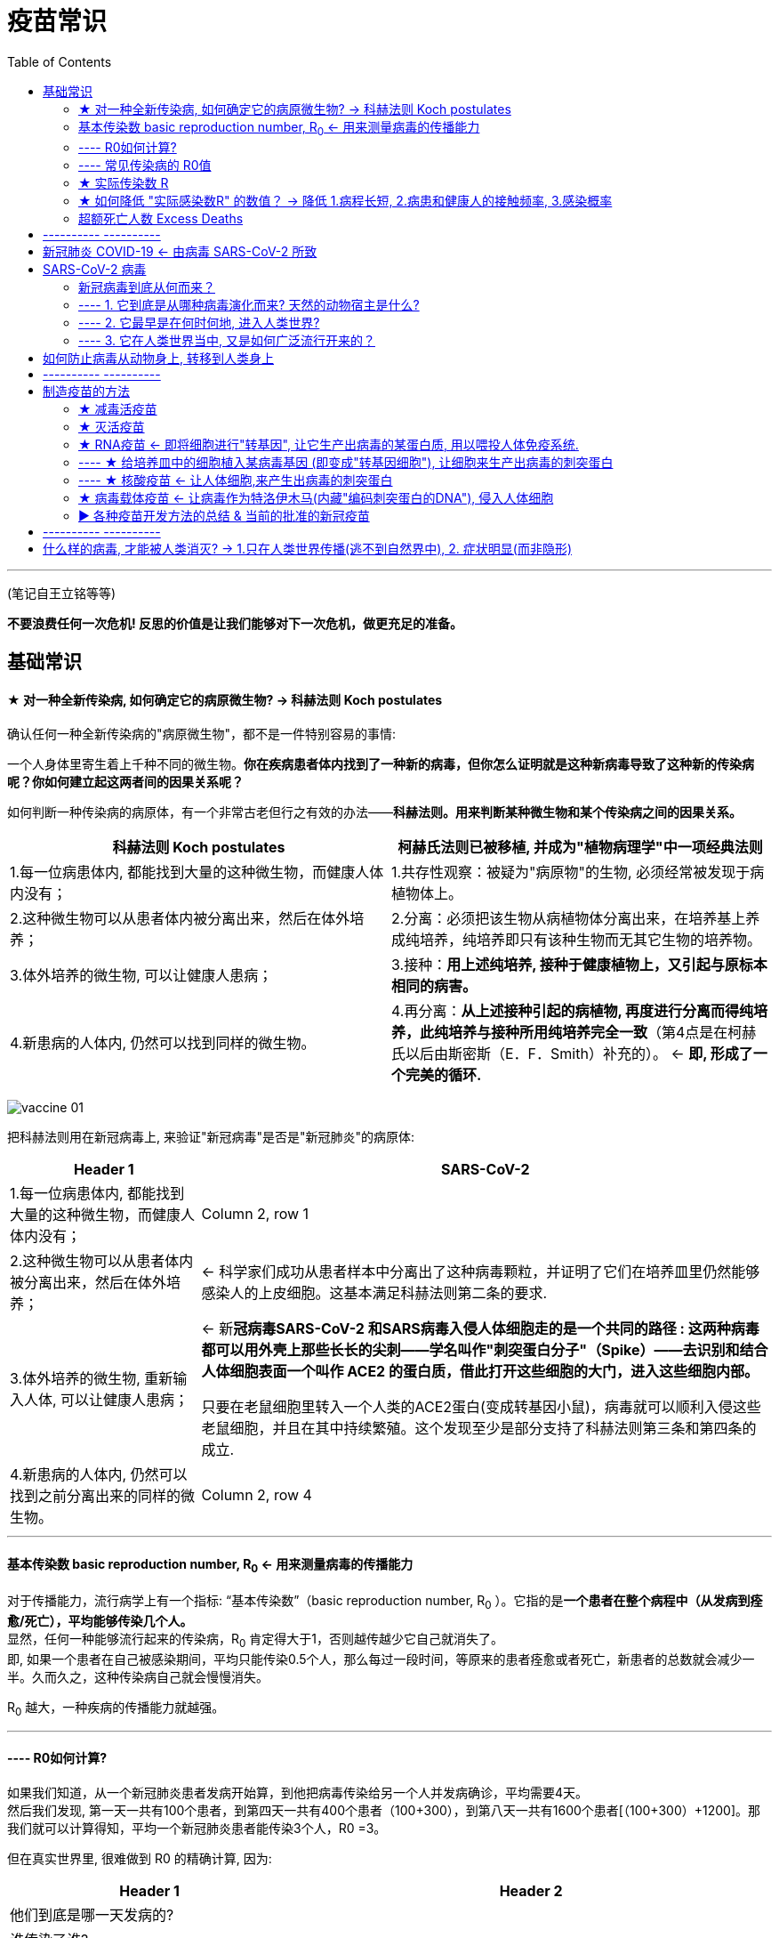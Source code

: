 
= 疫苗常识
:toc:

---

(笔记自王立铭等等)


*不要浪费任何一次危机! 反思的价值是让我们能够对下一次危机，做更充足的准备。*


== 基础常识

==== ★ 对一种全新传染病, 如何确定它的病原微生物? -> 科赫法则 Koch postulates

确认任何一种全新传染病的"病原微生物"，都不是一件特别容易的事情:

一个人身体里寄生着上千种不同的微生物。*你在疾病患者体内找到了一种新的病毒，但你怎么证明就是这种新病毒导致了这种新的传染病呢？你如何建立起这两者间的因果关系呢？*

如何判断一种传染病的病原体，有一个非常古老但行之有效的办法——*科赫法则。用来判断某种微生物和某个传染病之间的因果关系。*

[cols="1a, 1a"]
|===
|科赫法则 Koch postulates |柯赫氏法则已被移植, 并成为"植物病理学"中一项经典法则

|1.每一位病患体内, 都能找到大量的这种微生物，而健康人体内没有；
|1.共存性观察：被疑为"病原物"的生物, 必须经常被发现于病植物体上。

|2.这种微生物可以从患者体内被分离出来，然后在体外培养；
|2.分离：必须把该生物从病植物体分离出来，在培养基上养成纯培养，纯培养即只有该种生物而无其它生物的培养物。

|3.体外培养的微生物, 可以让健康人患病；
|3.接种：*用上述纯培养, 接种于健康植物上，又引起与原标本相同的病害。*

|4.新患病的人体内, 仍然可以找到同样的微生物。
|4.再分离：*从上述接种引起的病植物, 再度进行分离而得纯培养，此纯培养与接种所用纯培养完全一致*（第4点是在柯赫氏以后由斯密斯（E．F．Smith）补充的）。 <- *即, 形成了一个完美的循环.*
|===

image:../img_readBook/疫苗常识/vaccine_01.jpg[]

把科赫法则用在新冠病毒上, 来验证"新冠病毒"是否是"新冠肺炎"的病原体:

[cols="1a,3a"]
|===
|Header 1 |SARS-CoV-2

|1.每一位病患体内, 都能找到大量的这种微生物，而健康人体内没有；
|Column 2, row 1

|2.这种微生物可以从患者体内被分离出来，然后在体外培养；
|<- 科学家们成功从患者样本中分离出了这种病毒颗粒，并证明了它们在培养皿里仍然能够感染人的上皮细胞。这基本满足科赫法则第二条的要求.

|3.体外培养的微生物, 重新输入人体, 可以让健康人患病；
|<- 新**冠病毒SARS-CoV-2 和SARS病毒入侵人体细胞走的是一个共同的路径 : 这两种病毒都可以用外壳上那些长长的尖刺——学名叫作"刺突蛋白分子"（Spike）——去识别和结合人体细胞表面一个叫作 ACE2 的蛋白质，借此打开这些细胞的大门，进入这些细胞内部。**

只要在老鼠细胞里转入一个人类的ACE2蛋白(变成转基因小鼠)，病毒就可以顺利入侵这些老鼠细胞，并且在其中持续繁殖。这个发现至少是部分支持了科赫法则第三条和第四条的成立.

|4.新患病的人体内, 仍然可以找到之前分离出来的同样的微生物。
|Column 2, row 4
|===

---


==== 基本传染数 basic reproduction number, R~0~ <- 用来测量病毒的传播能力

对于传播能力，流行病学上有一个指标: “基本传染数”（basic reproduction number, R~0~ ）。它指的是**一个患者在整个病程中（从发病到痊愈/死亡），平均能够传染几个人。** +
显然，任何一种能够流行起来的传染病，R~0~ 肯定得大于1，否则越传越少它自己就消失了。 +
即, 如果一个患者在自己被感染期间，平均只能传染0.5个人，那么每过一段时间，等原来的患者痊愈或者死亡，新患者的总数就会减少一半。久而久之，这种传染病自己就会慢慢消失。

R~0~ 越大，一种疾病的传播能力就越强。

---

==== ---- R0如何计算?

如果我们知道，从一个新冠肺炎患者发病开始算，到他把病毒传染给另一个人并发病确诊，平均需要4天。 +
然后我们发现, 第一天一共有100个患者，到第四天一共有400个患者（100+300），到第八天一共有1600个患者[（100+300）+1200]。那我们就可以计算得知，平均一个新冠肺炎患者能传染3个人，R0 =3。

但在真实世界里, 很难做到 R0 的精确计算, 因为:

[options="autowidth"]
|===
|Header 1 |Header 2

|他们到底是哪一天发病的?
|

|谁传染了谁?
|

|在真实世界场景里，疾病的传播不可能如此“均匀”。
|<- 在不同的气候环境、不同的人群当中、不同的防护措施下，疾病的传播速度肯定会不同.
|===

因此, 科学家们只能基于不同的假设, 对R~0~ 进行估计，永远也无法获得最精确的R~0~ 。

---

==== ---- 常见传染病的 R0值

[options="autowidth"]
|===
|Header 1 |R~0~值

|季节性流感
|1.3左右

|新冠肺炎
|2.5 - 3.5

|麻疹
|12 - 18
|===

---

==== ★ 实际传染数 R

相比R0 的高低，也就是一种传染病在理想条件下的传播能力，**实际传染数R** 这个指标就更有意义。**它衡量的是我们人类能采取什么措施，将疾病的流行限制到什么程度。** +
换言之, *不管一个疾病的R0 有多高，也就是它天然的传播能力有多强，只要我们把 "实际传染数R" 降低到1之下，就可以有效消除这种疾病。*


---

==== ★ 如何降低 "实际感染数R" 的数值？ -> 降低 1.病程长短, 2.病患和健康人的接触频率, 3.感染概率

那怎么降低 "实际感染数R" 的数值呢？ 它由三个相互独立的因素决定：

1. 一种疾病的病程长短；
2. 患者和其他人的接触频率；
3. 每次接触过程中, 传播疾病的概率。

一种疾病的病程越长，在这段时间内患者接触的健康人越多，每次接触的时候感染越容易发生，R当然就越大，这种疾病当然就会更容易流行起来。

所以, 如果我们想要限制疾病的流行，就需要考虑如何降低这三个要素。

[cols="1a,3a"]
|===
|Header 1 |采用何种手段来降低它

|1.一种疾病的病程长短
|疾病的感染周期, 往往是疾病的自身特性，比如流感一般病程就是一周左右，艾滋病的病程可能长达几年甚至几十年，这个往往不能轻易改变。 +
所以我们只能对剩下两个要素来作文章。

|2.患者和其他人的接触频率
|- 采取隔离措施

|3.每次接触过程中, 传播疾病的概率
|- 佩戴口罩
- 科学洗手

---

- 打疫苗

**新冠肺炎的R0 是2.5，**也就是说平均一个患者会感染2.5个健康人。那**如果人群当中只要有超过60%的人通过接种疫苗获得了免疫力，新冠肺炎的实际传染数R就会被遏制到1（2.5×40%=1）以下，疫情蔓延就会被控制住。这就是所谓“群体免疫”的真实含义。**

其实, 并不需要疫苗能够对所有人都起作用，只要它能够保护达到一定比例的人，**把传染病的实际传染数R降低到1以下，**就能大大限制疾病的传播，逐渐消灭疾病。

比如, 如果一种传染病的基本传染数R0为3，也就是说在感染期间1个患者平均可以传染3个健康人，而通过接种疫苗，让人群中2/3以上的人具有免疫力，那么即便还有低于1/3的人容易被感染，这种传染病的实际传染数也能够降低到1以下。 +
换句话说，这2/3通过接种疫苗获得了免疫力的人，为其余1/3的人提供了保护。 +
*这就是用接种疫苗的方法, 来实现“群体免疫”的原理 ——疫苗让一个群体中的大部分人获得了免疫力，就能够间接地为其他不能或者不愿意接受疫苗接种的人, 提供保护。*

|===



---


==== 超额死亡人数 Excess Deaths

有很多原本年龄偏大、身患基础疾病（糖尿病、心血管疾病、呼吸道慢性疾病等）的人，在流感的攻击下会死于各种并发症。这个时候临床上就很难严格区分他们到底是因流感而死，还是死于各自原本患有的慢性病了。

为了解决这个问题，人们发明了"超额死亡"这个指标，抛开具体的病情分析，直接去看在每年秋冬流感高发的季节里，整体死亡人数相比以往平均, 上升了多少。

*即"超额死亡人数"是指: 在特定时间段内观察到的死亡人数, 与过去同一时期历史平均死亡人数相比，由于各种原因(无论是流感还是身体基础疾病)而导致的超出预期的死亡人数。* +
这些“超额死亡”的人当中，有些直接死于流感，有些死于流感引起的并发症，甚至有些人因为流感季节医院爆满而耽误了诊治其他疾病，他们都可以看成是流感的牺牲品。

[options="autowidth"]
|===
|传染病 |超额死亡人数

|全世界每年因"季节性流感"而导致的超额死亡
|约40万人

|美国因为"季节性流感"导致的超额死亡人数
|每年都在波动，为2-3万人

|新冠肺炎
|截至2020年12月底，新冠肺炎官方死亡人数接近200万人，超额死亡人数可能还要2倍于此.
|===

---



== ---------- ----------


---


== 新冠肺炎 COVID-19 <- 由病毒 SARS-CoV-2 所致

[options="autowidth"]
|===
|疾病 |<- 致病病毒

|新冠肺炎  +
COVID-19（coronavirus disease-2019）
|SARS-CoV-2. +
由"国际病毒分类委员会"（International Committee on Taxonomy of Viruses）分类.

|===


---

== SARS-CoV-2 病毒

SARS-CoV-2

[cols="1a,3a"]
|===
|Header 1 |Header 2

|病毒的"刺突蛋白" -> 会结合人体细胞的ACE2蛋白质
|这一根根尖刺，其实是新冠病毒"刺突蛋白质"分子形成的，3枚三维结构完全一样的"刺突蛋白质", 彼此镶嵌在一起，形成了一个类似大头针的结构. 针帽朝外，针头插入病毒颗粒内部。朝外的大头针帽，就是新冠病毒识别宿主的核心部位。
科学家们还看清了这枚大头针, 和人体细胞表面的ACE2蛋白质相互结合的具体形态.

新冠病毒进入人体细胞的过程：刺突蛋白和ACE2蛋白“握手”之后，新冠病毒被进一步拉近，贴近到人体细胞的表面。紧接着，新冠病毒最外层的膜, 和人体细胞膜, 融为一体，就像两个肥皂泡合二为一，新冠病毒颗粒内部的遗传物质, 就能进入人体细胞深处。

|RdRp蛋白质 -> 能帮助病毒复制
|作为一种RNA病毒，新冠病毒的遗传物质, 是一条大约3万碱基长度、携带11个基因的RNA长链。 +
这条RNA分子进入细胞之后，能够劫持人体细胞自带的蛋白质生产机器，为自己生产出自身繁殖复制所需的各种蛋白质（比如大量新的刺突蛋白）. +
这其中，*一个名叫RdRp（RNA-dependent RNA polymerase）的蛋白质特别值得关注，它是新冠病毒繁殖的关键。在这种蛋白质的帮助下，新冠病毒的遗传物质得以在人体细胞内快速复制。*
|===

---

==== 新冠病毒到底从何而来？

新冠病毒的起源问题，可以分成三个子问题：


==== ---- 1. 它到底是从哪种病毒演化而来? 天然的动物宿主是什么?

其实在野生动物身上发现一些新病毒, 本身没什么大不了的 —— *人类目前对病毒世界的理解极其有限，已知的病毒物种可能都不到全部病毒物种的万分之一.*

[cols="1a,2a,3a"]
|===
|Header 1 |宿主  |

|SARS病毒
|蝙蝠(天然宿主) -> 果子狸(中间宿主) -> 人类
|果子狸身体里的一种病毒,和SARS病毒, 相似度达 99.8%. +
同时, 在接近果子狸的人群中，他们血液里广泛存在SARS抗体，这样就彻底锁定了果子狸的中间宿主身份.

|MERS病毒
|蝙蝠 -> 骆驼(中间宿主) -> 人类
|

|SARS-CoV-2病毒
|蝙蝠 -> ?(中间宿主) -> 人类
|云南蝙蝠身上的RaTG13病毒, 与SARS-CoV-2, 两者之间基因序列的相似程度, 超过了96%。*这4%的序列差异，意味着这种蝙蝠病毒不可能直接入侵人体. 还需要进一步基因突变.* +

这种中间宿主动物, 应该是一种半野生的，但是能够被规模养殖运输的，和人类世界比较接近的哺乳动物。理由很简单：

- 半野生状态下 -> 它才能够和野生蝙蝠等, 有比较多的接触机会，能够从它们那里获取病毒。
- 比较大的群体规模 ->才能给病毒在这种宿主内部的互相传播和变异, 提供了平台。
- 而只有这种动物也比较接近人类世界，有很多和人接触的机会 -> 才能给新病毒提供了一个"自然选择"压力，并最终获得了感染人体的变异可能性。

遗憾的是，华南海鲜市场早在2020年1月初就已经关闭清理，里面的动物也被彻底消杀。这给找到中间宿主增加了相当大的难度。


穿山甲冠状病毒, 和新冠病毒的整体基因组序列, 相似性只有90%左右，远低于蝙蝠病毒96%的水平。  +

|===

*但穿山甲冠状病毒中, 偏偏有一段特殊区域（刺突蛋白的受体结合区域）, 与SARS-CoV-2的相似程度很高——这段序列的蛋白质相似度高达97%，甚至某几个特定的、可能对受体结合至关重要的氨基酸位点，是完全一样的。*

这个信息为什么重要？因为冠状病毒想要识别宿主细胞并且入侵它，靠的是病毒表面一根根突起的尖刺（这也是冠状病毒这个名称的由来）。这个尖刺是病毒专门生产的一个蛋白质分子，被恰如其分地命名为“刺突蛋白”。**尖刺朝外、类似于大头针针帽形状的一小段所谓“受体结合区域”，能够专门结合宿主细胞表面的ACE2蛋白质，让病毒能够锚定这些细胞然后入侵之。** +
那么可想而知，**刺突蛋白的特性，特别是刺突蛋白上的受体结合区域的特性，决定了一种冠状病毒到底能够入侵什么细胞、什么动物。**

这暗示了一个相当严峻的问题：*在自然界中，应该有大量我们尚未发现和了解的病毒，它们隐藏在蝙蝠和穿山甲这样的动物体内，目前虽然不侵犯人类, 但这些病毒完全有可能在几年、几十年里, 演化(基因突变)出入侵人类世界的能力。*

考虑到病毒物种数量的庞大（有人甚至估计未知病毒数量高达数千万种甚至更多），考虑到在自然界它们有几乎难以穷尽的藏身空间，考虑到病毒演化的超高效率，我们甚至可以说，人类习以为常的静好岁月其实是一种奢侈，有太多的病毒准备好了突袭。


---



==== ---- 2. 它最早是在何时何地, 进入人类世界?

传染病最早是从哪个人开始的，这个人就被定义为“原发病例”（primary case）, 或称“零号病人”。

要发现传播链条, 一个方法是观察"病毒基因序列"的变异.

比如: 我们从三个患者身上分离出了新冠病毒，通过检测病毒的基因序列，发现患者1身上的病毒有基因突变X，患者2身上的病毒有基因突变X和Y，患者3身上的病毒有三个基因突变——XYZ。 +
那么，一个最简单的推测就是 : 病毒的传播应该是 患者1 -> 患者2 -> 患者3，并且它们在这个过程中逐渐积累了更多的基因突变。 +
这个时候，如果你又找到了第四个患者，他身上的病毒没有XYZ的突变，但是有突变W. 那你也可以推断: 这个患者身体里的病毒，大概和患者1、2、3的关系更远一些，可能不是一个家族的。

科学家们分析了从世界各地的患者身上分别提取的160个新冠病毒的基因组序列，并根据这些基因序列的差异大小，把它们分成了A、B、C三组。来猜测不同组别之间的传播顺序, 结果发现: +
A(美国多见) —> B(武汉多见) —> C(欧洲多见)

但这项研究无法说明新冠病毒的起源。原因是:

[cols="1a,3a"]
|===
|Header 1 |Header 2

|样本太小, 代表性太差
|相比全世界千万计的患者，区区一百多条病毒基因组序列的代表性, 就很成问题。

|病毒丧失基因多样性???
|在病毒暴发的源头，病毒的多样性很可能是最高的，在传播过程中反而会逐渐“聚焦”。

比如:100个幼儿园孩子穿不同颜色的衣服，放学回家，从幼儿园门口出来，朝各个方向走的孩子里，每个方向上的衣服颜色会逐渐减少，也许东边的孩子里红衣服更多，南边的孩子里黄衣服更多。再继续分散走下去，兴许走到一个小区里的孩子就只有一两个，衣服的颜色会更单调。 +
因此, 病毒的传播也有这样的可能性。

(*不过我觉得这个假设不成立, 新冠病毒从动物进入人体, 一定是单点突破(某个序列的基因恰好适应了人体), 而不是多点突破, 不可能n种不同序列的基因, 都同时适应人体而第一次进入人体.*)

|病毒基因突变速度不快, 重叠可能不多
|要想利用基因变异的规律, 分析病毒的传播和进化链条，这个方法成立的前提是: 病毒在传播过程中确实发生了大量的基因变异。  +
而新冠病毒的基因变异速度并不快, 而且彼此之间的基因突变还不重叠，没有形成特别明确的“重叠热点”。

如, 上面讲过的患者1,2,3的例子, 如果这三个患者身上病毒的基因突变不是X、XY、XYZ，而是XY、XZ和W，我们就很难判断它们三者的传播顺序了。 +
当然，你可以大概猜测XY和XZ的关系, 应该大于XY和W的关系，但是谁先出现、谁传给谁，就很难分析了。


|前提错误, 即目前假设的始祖病毒, 可能并不是真的始祖病毒.
|*最大的问题是：分析的基本假设可能就是错的！* +
**这项研究假设蝙蝠RaTG13病毒是人新冠病毒的祖先，**来看A、B、C三组当中谁和RaTG13更接近，就定义谁是病毒进化的起点和“根”。*但这个假设(蝙蝠是源头)可能本身是错的。因为目前我们无法确定RaTG13真的就是新冠的祖先。也许未来我们会发现更接近新冠的病毒呢？也许最后发现根本不是蝙蝠体内的某个病毒呢？这样的话，研究的基本假设就得改.**  +
*所以我们无法判断A、B、C到底谁才是真的最古老、最早出现的病毒。*
|===


---

==== ---- 3. 它在人类世界当中, 又是如何广泛流行开来的？



---

== 如何防止病毒从动物身上, 转移到人类身上

实际上科学界有一个主流认知，就是**人类世界今天流行的大多数病毒，都是我们的祖先进入农业社会、开始畜养家禽家畜之后, 从动物身上获得的。**

- 人类祖先和家禽家畜近距离朝夕相处，给病毒跨越物种屏障进入人类世界, 提供了机会。
- 另一方面，**进入农业社会以后，人口规模大大提高，形成了高密度的人群聚集区，这就给病毒在人和人之间传播、进化和流行提供了天然的温床。**

这一点甚至还影响了现代世界的政治格局 : +
绝大多数能够被驯化的动物都生活在亚欧大陆，而美洲和澳洲的土地上天生就没有什么动物能被驯化。亚欧大陆的居民天然就有开启农业文明的基础, 并且因此亚欧大陆的居民从1万年前开始，就饱受病毒入侵的折磨，但是也因此形成了对病毒一定程度的免疫力。 +
而美洲和澳洲大陆的当地土著居民, 并没有自然条件来大规模的驯化诸如牛、羊、猪、鸡这样的动物，对于来自动物的病毒也就毫无抵抗力。 +
最终, 我们都可以说，是在病毒的帮助下，欧洲殖民者才轻松占领了这些广袤土地，形成了对整个世界的统治局面。



所以如今, 面对动物身上的病毒, 我们能做的是什么呢?

- 保护野生动物的天然栖息地，
- 尽量避免入侵它们的天然栖息地
- 阻止人类对它们的围猎和贩卖，部分屏蔽动物和人之间的密切接触.

总之, 就是保持距离! 让它们不要和人类世界产生太多交集。让野生动物体内的病毒接近不了人类，以阻碍其快速演化适应人体的进程。

-










---


== ---------- ----------



---


== 制造疫苗的方法

人体的免疫系统, 有两套特定的防御机制:

[cols="1a,3a"]
|===
|防御机制 |Header 2

|1.体液免疫 -> 杀病毒
|人体的一类免疫细胞——**B细胞，大量产生针对病毒的所谓“中和抗体”，**识别和**消灭在血液中自由流动的病毒颗粒**，阻止病毒进一步入侵人体细胞.

|2.细胞免疫 -> 杀被感染的细胞
|人体的另一类免疫细胞——*T细胞，识别已经被病毒入侵了的人体细胞，直接杀死它们(被感染的细胞本身)*，用壮士断腕的方式让这些细胞内的病毒也死掉。
|===

在病毒被消灭之后，这两套防御机制——"体液免疫"和"细胞免疫"，也被保留了下来，形成“免疫记忆”。 +
所以, 其实病毒本身就是它自己的疫苗。

*所以, 开发疫苗的基本逻辑就很清楚了: 我们真正需要的疫苗，其实就是一个比真的病毒安全，但是同样能够引发人体对病毒的"免疫记忆"，能够让人体对真病毒拥有识别和防御能力的假病毒。*


image:../img_readBook/疫苗常识/vaccine_02.png[]




---

==== ★ 减毒活疫苗

就是培养一种和原来的病毒基本一样，但**毒性要弱得多的病毒，**把这些活病毒直接注射到人体内，引发一次局部的、很轻微的病毒感染，借此形成"免疫记忆"。

我们从小接种过的疫苗里，就有很多"减毒活疫苗"，如: 麻疹疫苗、腮腺炎疫苗、水痘疫苗等。


案例:

[cols="1a,3a"]
|===
|减毒活疫苗 |Header 2

|天花疫苗
|养牛场里感染过牛痘病毒的挤奶工, 就不会再感染天花病毒了。*因为"牛痘病毒"和"天花病毒"的生物学特征高度相似，但是毒性小得多*（毕竟牛痘病毒主要是感染牛的）。在感染人体以后，牛痘病毒引起的症状很轻微，人很快就会自己好起来。**因为牛痘病毒和天花病毒高度相似，人体也就顺便形成了对"天花病毒"的防御能力。**

所以, 这种"减毒活疫苗"不是利用"天花病毒"培养出来的，而是借助了天然存在的"牛痘病毒"。
|===

减毒活疫苗的优缺点:

[cols="1a,3a"]
|===
|减毒活疫苗 |Header 2

|优点
|
减毒活疫苗, **这种疫苗能在最大限度上模拟病毒的一切生物学特征，不光长得像，进入人体之后入侵和繁殖的方式也非常像。这样一来，它就能最大限度地激活人体的"体液免疫(杀病毒)"和"细胞免疫(杀被感染的细胞)"这两条防御路径，形成对真病毒持久的免疫力。**

|缺点
|- 既然是活病毒，能入侵人体细胞，能自我复制，还能变异，就很难说它会不会引起什么意想不到的副作用。 +
比如说针对"脊髓灰质炎病毒"，传统上用的就是减毒活疫苗，也就是通常说的“脊灰糖丸”。**但是在极少数情况下，糖丸里的病毒会发生变异，恢复强烈的毒性，不光不能为人体提供保护，反而还会直接引发脊髓灰质炎。**这就是所谓的“疫苗衍生脊髓灰质炎”，发病率在二百五十万分之一左右。有人甚至给这种现象起了一个名字，“恶魔的抽签”。

- 减毒活疫苗的另一个大麻烦是，**开发周期实在太长了。**人们往往需要在实验室里长期培养和筛选，才能挑选出毒性大大降低，但仍然能激活免疫反应的活病毒。这个工作有点像传统的农业育种，需要日复一日、年复一年的烦琐工作，而且还有很大的运气成分。 +
我们说，历史上疫苗开发的周期很长，其实主要说的就是"减毒活疫苗"。
|===



---

==== ★ 灭活疫苗

疫苗其实就是一个假病毒。从这个意义上说，**病毒的任何一个组成部分，可能都有这个潜力。 +
并且因为它仅仅是病毒的一个组成部分，它根本无法入侵人体细胞，显然没有什么危害，比较安全。**但这个单独的组成部分，肯定和完整的病毒有些相似性，所以也确实有可能引发人体的免疫记忆。

*除了"减毒活疫苗"之外，人类目前拥有的所有疫苗开发手段，本质上都是这个路子。*

其中最传统的一种，叫作“灭活疫苗”。就是在实验室和工厂里培养一大堆病毒颗粒，然后用化学药品或者紫外线照射，把病毒颗粒的生物学活性给破坏了，然后一股脑注射到人体内。 +
在外形上，这种疫苗保有了真病毒的不少特征，但是**既然活性已经被破坏，就不能再入侵人体细胞了。因此一般来说，灭活疫苗能够激发人体的"体液免疫"，**也就是说，能够产生识别病毒颗粒的中和抗体去杀灭病毒，**但是不太能引发"细胞免疫"，因为没有真病毒入侵，不存在需要被杀死的人体细胞。** +
*这样一来，免疫保护作用就弱了不少，往往需要打好几针才管用. 还需要添加能够人为增强免疫反应的化学物质（学名叫作“佐剂”，常用的是含铝盐的佐剂）。*

即:

[cols="1a,3a"]
|===
|灭活疫苗 |Header 2

|优点
|病毒的活性已经被破坏，不能再入侵人体细胞了, 对人体更安全.

|缺点
| - 假病毒存在, 能激起人体的"体液免疫". +
- 但是**灭活的病毒无法入侵细胞, 也就无法激起人体的"细胞免疫", 不会去杀死被感染细胞**(本身也没有细胞被感染)

- **产能比较低、价格比较高。**这是因为为了制备灭活疫苗，人们需要培养大量的病毒颗粒，毕竟是直接培养有感染力的活病毒，所以只能在高度防护的实验室和车间里进行。
- "灭活疫苗"是一条比较传统的开发路线，不可知的风险比较小。但因为接种的是失去活性的完整病毒，成分比较复杂，对人体免疫系统的影响需要长期追踪和研究。

|===

我们从小使用的疫苗里，也有不少是"灭活疫苗"，如: 流脑疫苗、百白破疫苗，还有流感疫苗。


中国科兴等的灭活疫苗, 具体的研究是这样做的： +
研究者们分别选取了一种从人群中提取的新冠病毒，在实验室进行大规模培养。收集足够的病毒颗粒后，**再加入一种能够改变病毒RNA分子结构、破坏病毒复制能力的化学物质，然后再加入增强免疫反应的"铝佐剂"，**最终制备出可供动物测试的新冠"灭活疫苗"。

目前世界范围内，只有中国研发的这三种新冠疫苗, 走的是"灭活疫苗"的开发路线。


---

==== ★ RNA疫苗 <- 即将细胞进行"转基因", 让它生产出病毒的某蛋白质, 用以喂投人体免疫系统.

"灭活疫苗"的制备思路，无非是先生产危险的病毒颗粒，然后灭活，再给人体打几针失去活性的病毒颗粒来训练免疫系统。 +
既然如此，**如果利用基因工程的办法，直接生产出本来就没有活性的病毒颗粒，甚至是病毒外壳上的几个蛋白质分子，不也能起到一样的效果吗？** +
这样一来，疫苗生产过程就**不会见到任何活的病毒，安全性大大提高**，产能和价格的瓶颈相对也容易解决了。

[cols="1a,3a"]
|===
|核酸疫苗 |Header 2

|直接生产出"本来就没有活性的病毒颗粒"
|Column 2, row 1

|直接生产"病毒外壳上的几个蛋白质分子"
|- 现在使用的"乙肝疫苗"，就是用基因工程手段，生产乙肝病毒的表面抗原分子而制作出来的.

- 新冠病毒，最具特征性的外观，就是病毒颗粒表面一根根长长的突起。这些突起是由病毒的"刺突蛋白"构成的。新冠病毒靠它识别和入侵人体细胞，而人体的免疫系统也当然会特别关注这个蛋白。 +
因此**如果单独生产这个刺突蛋白，把它当成疫苗注射到人体内，是不是也能起到以假乱真、训练免疫系统的功效呢？**

|===


具体怎么生产新冠病毒的"刺突蛋白"呢？目前人类掌握了几种不同的方法：

---

==== ---- ★ 给培养皿中的细胞植入某病毒基因 (即变成"转基因细胞"), 让细胞来生产出病毒的刺突蛋白

*这种方法是: 把编码"刺突蛋白"的病毒基因找出来，放在实验室培养的细胞里，让细胞为我们生产"刺突蛋白"。*

---

==== ---- ★ 核酸疫苗 <- 让人体细胞,来产生出病毒的刺突蛋白

即: **直接把编码"刺突蛋白"的DNA或者RNA分子, 注射到人体内。这些分子进入人体细胞后，就能命令人体细胞源源不断地生产刺突蛋白，然后这些生产出来的刺突蛋白再激发人体的免疫反应。**这就是所谓的“核酸疫苗”的概念。

优点:

- **它等于是把疫苗生产的工序, 从实验室和工厂, 搬到了人体内部，**所以可能是最省事儿的疫苗开发路线了。
- 而且这条技术路线, 理论上可能比"灭活疫苗"更好地激发人体的免疫系统。因为注射疫苗后, 一部分人体细胞会开始主动生产新冠病毒的刺突蛋白分子，那它除了"体液免疫"之外，还应该能够激发人体的"细胞免疫"反应。
- 这类疫苗的设计开发相对直接（有了病毒基因序列就可以着手开始设计），生产比较容易，*如果病毒出现变异, 也可以很方便地改变疫苗核酸序列, 重新大规模接种。*


虽然这个疫苗开发路线, 技术含量很高, 但也是未知数最大的。道理很简单：

- 把DNA或者RNA直接注射到人体内，怎么保证有足够量的核酸分子进入人体细胞？
- 怎么保证人体细胞, 乖乖听话生产刺突蛋白？
- 怎么保证生产出来的刺突蛋白, 能够顺利进入血液，激发免疫反应？
- 怎么保证人体的免疫功能, 能够被充分激发？
- 怎么保证被激活的免疫细胞, 能够正确地识别和防御真病毒?

……这里面有太多的未知问题需要进一步探索了。

---


==== ★ 病毒载体疫苗 <- 让病毒作为特洛伊木马(内藏"编码刺突蛋白的DNA"), 侵入人体细胞

简单说，*就是用一种比较安全的、不太会引起疾病的病毒作为载体，把编码刺突蛋白的DNA分子, 放在病毒里面，然后注射到人体。-> 进入人体之后，这种载体病毒可以照常入侵人体细胞，-> 相应地，就会把编码刺突蛋白的DNA分子也带入人体细胞，-> 从而指挥人体细胞生产新冠刺突蛋白。*

*从逻辑上说，"病毒载体疫苗"和"DNA疫苗"、"RNA疫苗"本质上是一回事，都是让"人体细胞"来完成疫苗生产工序。*

腺病毒载体疫苗的缺陷:

[cols="1a,3a"]
|===
|Header 1 |Header 2

|"腺病毒载体"被免疫系统消灭 (直接打翻船, 船上的东西也就一起沉了)
|**"腺病毒"是一种人类世界的常见病毒，很多秋冬季节的呼吸道感染都是腺病毒引起的。换句话说，很多人其实已经自带对腺病毒的免疫记忆了。给他们注射腺病毒载体疫苗，人体的免疫机制首先会被动员起来消灭腺病毒载体。这样一来，疫苗的保护作用就会大打折扣。** +
麻烦的是，*年纪越大的人, 可能被"腺病毒"感染过的概率越高，因此疫苗的效果可能会更弱*；而这群人却是最会被新冠病毒感染、最需要疫苗保护的一群人。

|免疫系统会更多攻击"腺病毒载体", 而不是"新冠病毒"
|通俗地说，"腺病毒载体疫苗"其实相当于一下子给人体免疫系统输入了两个值得警惕的对象: 一个是腺病毒载体本身，另一个才是它所携带的新冠病毒的基因，一不留神就可能把人体免疫系统的火力给带偏了。 +
**在那些已经有"腺病毒抗体"的人体内，注射疫苗会大大激发出针对"腺病毒"，而不是"新冠病毒"的免疫反应。相应地，他们对"新冠病毒"的免疫反应就会减弱。**这样一来，这支疫苗的应用价值，可能就需要画上一个大大的问号了。
|===









案例:

[cols="1a,3a"]
|===
|Header 1 |Header 2

|一款埃博拉病毒疫苗
|2019年，默克公司开发的一款埃博拉病毒疫苗获得批准上市。它就是一款"病毒载体疫苗"，用"水疱性口炎病毒"作为载体，将"埃博拉病毒"的一个基因送入人体细胞，激发人体的免疫反应.

|===




---


==== ▶ 各种疫苗开发方法的总结 & 当前的批准的新冠疫苗

从"减毒活疫苗"到"灭活疫苗"，再到用单独一个刺突蛋白做疫苗("基因工程疫苗"):

[cols="1a,3a"]
|===
|Header 1 |减毒活疫苗 -> 灭活疫苗 -> RNA疫苗

|优点
|- 开发疫苗的难度, 实际上是在下降的.
- 开发周期, 是在加快的.

|缺点
|- *疫苗的作用, 可能会依次打个折扣。* +
*毕竟这三种疫苗, 和真病毒的相似程度, 是依次降低的* : +
-> "减毒活疫苗"其实和真病毒差异很小， +
-> "灭活疫苗"就只剩下形似神不似的死病毒了， +
-> 而用一个刺突蛋白做疫苗，能够模拟的更是只有病毒的一部分外观特征而已。
|===

*疫苗的研发和生产程序也许可以加速，但有些环节是无法省略的 -- 大规模的人体临床试验.*


[cols="1a,3a"]
|===
|新冠病毒疫苗 |下面打★号的, 是截至2021年5月7日, 世界卫生组织批准的在全球紧急使用的五种疫苗

|减毒活疫苗
|Column 2, row 1

|灭活疫苗
|- 北京科兴生物技术公司
- 中国国药集团_中国生物_北京生物制品研究所 : BBIBP-CorV 疫苗 ★

|核酸疫苗(RNA疫苗)
|- 美国 Moderna ★
- 德国 辉瑞 & BioNTech ★

|病毒载体疫苗
|- 美国强生公司和贝斯以色列医疗中心, 开发了一款基于人"腺病毒"的疫苗  ★
- 英国阿斯利康公司和牛津大学, 开发了一款基于黑猩猩"腺病毒"的疫苗 ★

这些疫苗的设计思想很接近，都是使用"腺病毒"作为载体，都是试图将"编码新冠刺突蛋白的基因"送入人体细胞, 并激发免疫反应。
|===




---

== ---------- ----------


---

== 什么样的病毒, 才能被人类消灭? -> 1.只在人类世界传播(逃不到自然界中), 2. 症状明显(而非隐形)

两个特别关键的限制条件是：

[cols="1a,3a"]
|===
|Header 1 |Header 2

|1.这种病毒只在人类世界传播
|一种病毒只在人类世界传播，那它相对来说就比较容易被彻底清除；而如果它还能在别的动物物种里传播，那我们就几乎不可能消灭它。

|2.这种病毒的传播要特别“明显”才行
|简单来说就是，只要一个人被病毒感染，就会表现出非常强烈和明确的症状。

- 如, 天花和脊髓灰质炎病毒, 传播时会引发明显而严重的疾病症状, 使我们能识别和追踪每一位患者，准确地切断传播链条. +
又因为这两种病毒根本不能在人类之外的生物体内生存，所以一旦从人类世界绝迹，它们就彻底被消灭了。
|===



---




